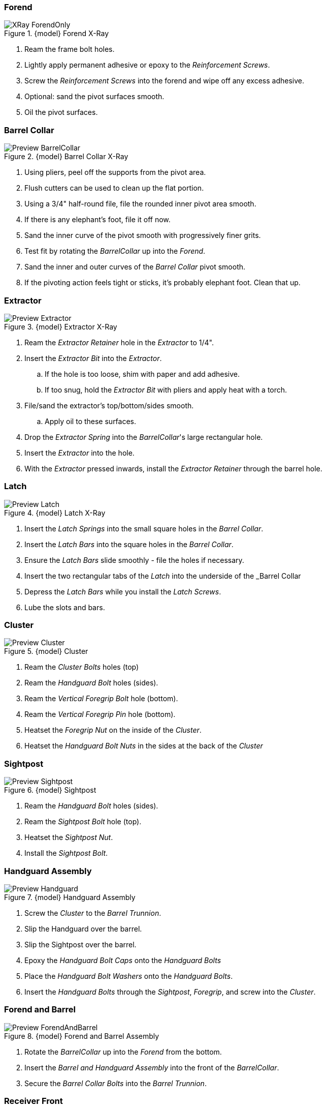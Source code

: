 <<<
=== Forend
.{model} Forend X-Ray
image::../.views/Forend/TopBreak_{model}/XRay_ForendOnly.png[]

. Ream the frame bolt holes.
. Lightly apply permanent adhesive or epoxy to the _Reinforcement Screws_.
. Screw the _Reinforcement Screws_ into the forend and wipe off any excess adhesive.
. Optional: sand the pivot surfaces smooth.
. Oil the pivot surfaces.

<<<
=== Barrel Collar
.{model} Barrel Collar X-Ray
image::../.views/Forend/TopBreak_{model}/Preview_BarrelCollar.png[]

. Using pliers, peel off the supports from the pivot area.
. Flush cutters can be used to clean up the flat portion.
. Using a 3/4" half-round file, file the rounded inner pivot area smooth.
. If there is any elephant's foot, file it off now.
. Sand the inner curve of the pivot smooth with progressively finer grits.
. Test fit by rotating the _BarrelCollar_ up into the _Forend_.
. Sand the inner and outer curves of the _Barrel Collar_ pivot smooth.
. If the pivoting action feels tight or sticks, it's probably elephant foot. Clean that up.

<<<
=== Extractor
.{model} Extractor X-Ray
image::../.views/Forend/TopBreak_{model}/Preview_Extractor.png[]

. Ream the _Extractor Retainer_ hole in the _Extractor_ to 1/4".
. Insert the _Extractor Bit_ into the _Extractor_.
.. If the hole is too loose, shim with paper and add adhesive.
.. If too snug, hold the _Extractor Bit_ with pliers and apply heat with a torch.
. File/sand the extractor's top/bottom/sides smooth.
.. Apply oil to these surfaces.
. Drop the _Extractor Spring_ into the _BarrelCollar_'s large rectangular hole.
. Insert the _Extractor_ into the hole.
. With the _Extractor_ pressed inwards, install the _Extractor Retainer_ through the barrel hole.

<<<
=== Latch
.{model} Latch X-Ray
image::../.views/Forend/TopBreak_{model}/Preview_Latch.png[]

. Insert the _Latch Springs_ into the small square holes in the _Barrel Collar_.
. Insert the _Latch Bars_ into the square holes in the _Barrel Collar_.
. Ensure the _Latch Bars_ slide smoothly - file the holes if necessary.
. Insert the two rectangular tabs of the _Latch_ into the underside of the _Barrel Collar
. Depress the _Latch Bars_ while you install the _Latch Screws_.
. Lube the slots and bars.

<<<
=== Cluster
.{model} Cluster
image::../.views/Forend/TopBreak_{model}/Preview_Cluster.png[]

. Ream the _Cluster Bolts_ holes (top)
. Ream the _Handguard Bolt_ holes (sides).
. Ream the _Vertical Foregrip Bolt_ hole (bottom).
. Ream the _Vertical Foregrip Pin_ hole (bottom).
. Heatset the _Foregrip Nut_ on the inside of the _Cluster_.
. Heatset the _Handguard Bolt Nuts_ in the sides at the back of the _Cluster_

<<<
=== Sightpost

.{model} Sightpost
image::../.views/Forend/TopBreak_{model}/Preview_Sightpost.png[]

. Ream the _Handguard Bolt_ holes (sides).
. Ream the _Sightpost Bolt_ hole (top).
. Heatset the _Sightpost Nut_.
. Install the _Sightpost Bolt_.

<<<
=== Handguard Assembly

.{model} Handguard Assembly
image::../.views/Forend/TopBreak_{model}/Preview_Handguard.png[]

. Screw the _Cluster_ to the _Barrel Trunnion_.
. Slip the Handguard over the barrel.
. Slip the Sightpost over the barrel.
. Epoxy the _Handguard Bolt Caps_ onto the _Handguard Bolts_
. Place the _Handguard Bolt Washers_ onto the _Handguard Bolts_.
. Insert the _Handguard Bolts_ through the _Sightpost_, _Foregrip_, and screw into the _Cluster_.

<<<
=== Forend and Barrel

.{model} Forend and Barrel Assembly
image::../.views/Forend/TopBreak_{model}/Preview_ForendAndBarrel.png[]

. Rotate the _BarrelCollar_ up into the _Forend_ from the bottom.
. Insert the _Barrel and Handguard Assembly_ into the front of the _BarrelCollar_.
. Secure the _Barrel Collar Bolts_ into the _Barrel Trunnion_.

<<<
=== Receiver Front

.{model} Receiver Front
image::../.views/Forend/TopBreak_{model}/Preview_ReceiverFront.png[]

. Ream the _Frame Bolt_ holes.
. Ensure the _Latch Rods_ can pass freely through the square holes in the _ReceiverFront_.
.. File them out to fit if there are any fitment problems, particularly Elephant's Foot.
. Ream the holes in the _ReceiverFront_.
. Insert the _Recoil Plate_ into the _ReceiverFront_.
. Install the _Recoil Plate Bolts_ from the rear of the _ReceiverFront_.

.Firing Pin Housing
image::../.views/Receiver/FCG_{units}/XRay_FiringPinHousing_NoDisconnector.png[]

. Remove the _Disconnector_, pin, and spring if installed. They are not used in the {model}.
. Install the _Firing Pin_ into the _FiringPinHousing_.
. Insert the _Firing Pin_ through the hole in the center hole of the _Recoil Plate_.
. While compressing the _Firing Pin Spring_, install the _Firing Pin Housing Bolts_ on either side.
.. The "bump" on the _FiringPinHousing_ should be oriented upwards.

<<<
=== Final Assembly

.{model} Final Assembly
image::../.views/Forend/TopBreak_{model}/Assembly.png[]

. Install the _ReceiverFront_ over the _Frame Bolts_, seat flush with the _Frame_.
. Install the _Forend_ over the _Frame Bolts_, seat flush with the _ReceiverFront_.
. Install the _Frame Bolt Nuts_ and tighten snugly. Do not over-tighten.

<<<
==== Dry Function Test
WARNING: DO NOT LOAD THE WEAPON

TIP: The {model} is fairly heavy, the weight helps absorb recoil.
You will find it helpful to have a sling installed.
I suggest something with quick disconnects.

TIP: When discharged, the firing pin protrudes from the recoil plate.
You must charge the hammer before breaking the action.
Failure to do so will make the action harder or impossible to break open.
It may also damage the firing pin.

. Pull the charging handle back, the trigger should pop forward.
.. Now you should only feel stiff spring pressure at the final 1/4" of the charging handle travel.
.. This indicates the hammer is captured by the sear.
. Release the charging handle, then move it to the full forward position.
. With your dominant hand on the lower, press forward on the latch with that hand's pointer finger.
.. You may have to move your grip slightly out of position if you have small hands.
.. The latch should slide freely forward and back with only spring pressure holding it back.
.. This will unlatch the barrel.
. Rock the barrel down to break the action open.
.. The extractor will exert some pressure against breaking open the action.
.. You should not have to fight it.
. With your dominant hand on the lower, and your non-dominant hand on the vertical foregrip, close the action swiftly.
.. The latch bars should lock into the receiver front, securing the action closed.
. Pull the trigger, this will allow the hammer to drop.

WARNING: If there is any indication the sear is not *securely* capturing the
hammer, *do not proceed*. This is a dangerous condition.

<<<
==== Live Fire Test

WARNING: Keep the weapon pointed downrange while loading and testing.

. Charge the hammer
. Break the action open.
. Load a birdshot cartridge.
. Close the action.
. Aim in a safe direction, know what is behind your target.
. Fire the weapon.
.. If the shell does not go off, keep it pointed in a safe direction.
. Eject the spent shell.
. Inspect the weapon for damage.
.. Ensure the barrel has not moved relative to the trunnion - they should be flush.
. Repeat 4 more times with birdshot.
. Repeat this process with 00 buckshot, then slugs.

<<<
== Troubleshooting
TODO

=== Latching

=== Headspace

=== Firing Pin
